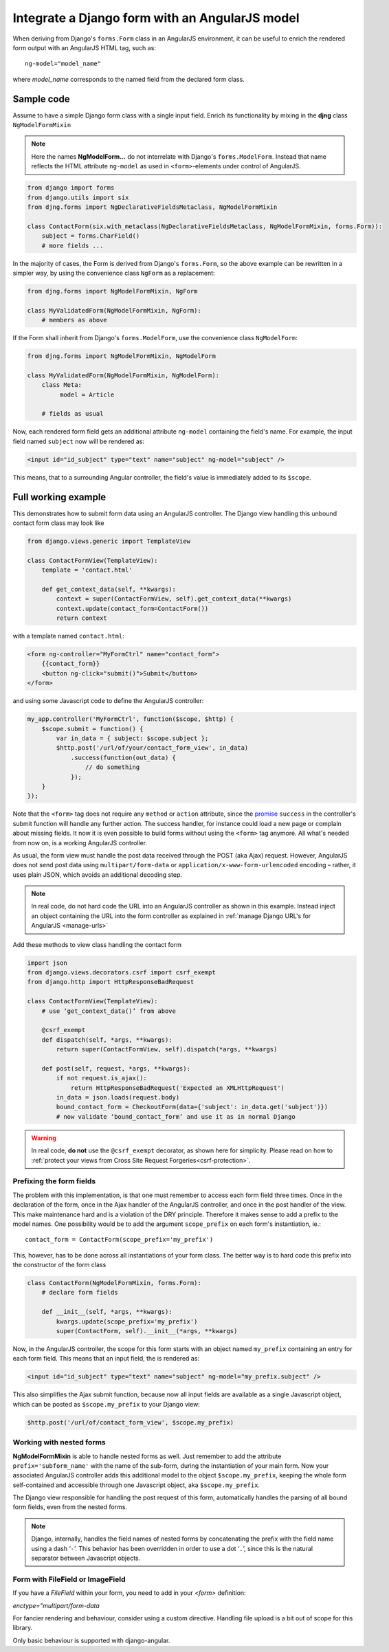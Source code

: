 .. _angular-model-form:

===============================================
Integrate a Django form with an AngularJS model
===============================================

When deriving from Django's ``forms.Form`` class in an AngularJS environment, it can be useful to
enrich the rendered form output with an AngularJS HTML tag, such as::

	ng-model="model_name"

where *model_name* corresponds to the named field from the declared form class.

Sample code
===========

Assume to have a simple Django form class with a single input field. Enrich its functionality
by mixing in the **djng** class ``NgModelFormMixin``

.. note:: Here the names **NgModelForm...** do not interrelate with Django's ``forms.ModelForm``.
		Instead that name reflects the HTML attribute ``ng-model`` as used in ``<form>``-elements
		under control of AngularJS.

.. code-block:: python

	from django import forms
	from django.utils import six
	from djng.forms import NgDeclarativeFieldsMetaclass, NgModelFormMixin

	class ContactForm(six.with_metaclass(NgDeclarativeFieldsMetaclass, NgModelFormMixin, forms.Form)):
	    subject = forms.CharField()
	    # more fields ...

In the majority of cases, the Form is derived from Django's ``forms.Form``, so the above example
can be rewritten in a simpler way, by using the convenience class ``NgForm`` as a replacement:

.. code-block:: python

	from djng.forms import NgModelFormMixin, NgForm

	class MyValidatedForm(NgModelFormMixin, NgForm):
	    # members as above

If the Form shall inherit from Django's ``forms.ModelForm``, use the convenience class
``NgModelForm``:

.. code-block:: python

	from djng.forms import NgModelFormMixin, NgModelForm

	class MyValidatedForm(NgModelFormMixin, NgModelForm):
	    class Meta:
	         model = Article

	    # fields as usual

Now, each rendered form field gets an additional attribute ``ng-model`` containing the field's name.
For example, the input field named ``subject`` now will be rendered as:

.. code-block:: html

	<input id="id_subject" type="text" name="subject" ng-model="subject" />

This means, that to a surrounding Angular controller, the field's value is immediately added to its
``$scope``.

Full working example
====================

This demonstrates how to submit form data using an AngularJS controller. The Django view handling
this unbound contact form class may look like

.. code-block:: python

	from django.views.generic import TemplateView

	class ContactFormView(TemplateView):
	    template = 'contact.html'

	    def get_context_data(self, **kwargs):
	        context = super(ContactFormView, self).get_context_data(**kwargs)
	        context.update(contact_form=ContactForm())
	        return context

with a template named ``contact.html``:

.. code-block:: html

	<form ng-controller="MyFormCtrl" name="contact_form">
	    {{contact_form}}
	    <button ng-click="submit()">Submit</button>
	</form>

.. _angular-model-form-example:

and using some Javascript code to define the AngularJS controller:

.. code-block:: javascript

	my_app.controller('MyFormCtrl', function($scope, $http) {
	    $scope.submit = function() {
	        var in_data = { subject: $scope.subject };
	        $http.post('/url/of/your/contact_form_view', in_data)
	            .success(function(out_data) {
	                // do something
	            });
	    }
	});

Note that the ``<form>`` tag does not require any ``method`` or ``action`` attribute, since the
promise_ ``success`` in the controller's submit function will handle any further action.
The success handler, for instance could load a new page or complain about missing fields. It now
it is even possible to build forms without using the ``<form>`` tag anymore. All what's needed
from now on, is a working AngularJS controller.

As usual, the form view must handle the post data received through the POST (aka Ajax) request.
However, AngularJS does not send post data using ``multipart/form-data`` or
``application/x-www-form-urlencoded`` encoding – rather, it uses plain JSON, which avoids an
additional decoding step.

.. note:: In real code, do not hard code the URL into an AngularJS controller as shown in this
		example. Instead inject an object containing the URL into the form controller as explained
		in :ref:`manage Django URL's for AngularJS <manage-urls>`

Add these methods to view class handling the contact form

.. code-block:: python

	import json
	from django.views.decorators.csrf import csrf_exempt
	from django.http import HttpResponseBadRequest

	class ContactFormView(TemplateView):
	    # use ‘get_context_data()’ from above

	    @csrf_exempt
	    def dispatch(self, *args, **kwargs):
	        return super(ContactFormView, self).dispatch(*args, **kwargs)

	    def post(self, request, *args, **kwargs):
	        if not request.is_ajax():
	            return HttpResponseBadRequest('Expected an XMLHttpRequest')
	        in_data = json.loads(request.body)
	        bound_contact_form = CheckoutForm(data={'subject': in_data.get('subject')})
	        # now validate ‘bound_contact_form’ and use it as in normal Django

.. warning:: In real code, **do not** use the ``@csrf_exempt`` decorator, as shown here for
		simplicity. Please read on how
		to :ref:`protect your views from Cross Site Request Forgeries<csrf-protection>`.

Prefixing the form fields
-------------------------
The problem with this implementation, is that one must remember to access each form field three
times. Once in the declaration of the form, once in the Ajax handler of the AngularJS controller,
and once in the post handler of the view. This make maintenance hard and is a violation of the DRY
principle. Therefore it makes sense to add a prefix to the model names. One possibility would be to
add the argument ``scope_prefix`` on each form's instantiation, ie.::

	contact_form = ContactForm(scope_prefix='my_prefix')

This, however, has to be done across all instantiations of your form class. The better way is to
hard code this prefix into the constructor of the form class

.. code-block:: python

	class ContactForm(NgModelFormMixin, forms.Form):
	    # declare form fields

	    def __init__(self, *args, **kwargs):
	        kwargs.update(scope_prefix='my_prefix')
	        super(ContactForm, self).__init__(*args, **kwargs)

Now, in the AngularJS controller, the scope for this form starts with an object named ``my_prefix``
containing an entry for each form field. This means that an input field, the is rendered
as:

.. code-block:: html

	<input id="id_subject" type="text" name="subject" ng-model="my_prefix.subject" />

This also simplifies the Ajax submit function, because now all input fields are available as a
single Javascript object, which can be posted as ``$scope.my_prefix`` to your Django view:

.. code-block:: javascript

	$http.post('/url/of/contact_form_view', $scope.my_prefix)

Working with nested forms
-------------------------
**NgModelFormMixin** is able to handle nested forms as well. Just remember to add the attribute
``prefix='subform_name'`` with the name of the sub-form, during the instantiation of your main form.
Now your associated AngularJS controller adds this additional model to the object
``$scope.my_prefix``, keeping the whole form self-contained and accessible through one Javascript
object, aka ``$scope.my_prefix``.

The Django view responsible for handling the post request of this form, automatically handles the
parsing of all bound form fields, even from the nested forms.

.. note:: Django, internally, handles the field names of nested forms by concatenating the prefix
		with the field name using a dash ‘``-``’. This behavior has been overridden in order to
		use a dot ‘``.``’, since this is the natural separator between Javascript objects.

.. _promise: https://en.wikipedia.org/wiki/Promise_(programming)


Form with FileField or ImageField
---------------------------------

If you have a `FileField` within your form, you need to add in your `<form>` definition:

`enctype="multipart/form-data`

For fancier rendering and behaviour, consider using a custom directive.
Handling file upload is a bit out of scope for this library.

Only basic behaviour is supported with django-angular.

